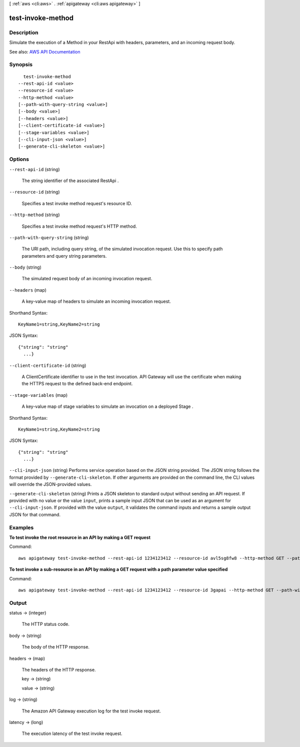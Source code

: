 [ :ref:`aws <cli:aws>` . :ref:`apigateway <cli:aws apigateway>` ]

.. _cli:aws apigateway test-invoke-method:


******************
test-invoke-method
******************



===========
Description
===========



Simulate the execution of a  Method in your  RestApi with headers, parameters, and an incoming request body.



See also: `AWS API Documentation <https://docs.aws.amazon.com/goto/WebAPI/apigateway-2015-07-09/TestInvokeMethod>`_


========
Synopsis
========

::

    test-invoke-method
  --rest-api-id <value>
  --resource-id <value>
  --http-method <value>
  [--path-with-query-string <value>]
  [--body <value>]
  [--headers <value>]
  [--client-certificate-id <value>]
  [--stage-variables <value>]
  [--cli-input-json <value>]
  [--generate-cli-skeleton <value>]




=======
Options
=======

``--rest-api-id`` (string)


  The string identifier of the associated  RestApi .

  

``--resource-id`` (string)


  Specifies a test invoke method request's resource ID.

  

``--http-method`` (string)


  Specifies a test invoke method request's HTTP method.

  

``--path-with-query-string`` (string)


  The URI path, including query string, of the simulated invocation request. Use this to specify path parameters and query string parameters.

  

``--body`` (string)


  The simulated request body of an incoming invocation request.

  

``--headers`` (map)


  A key-value map of headers to simulate an incoming invocation request.

  



Shorthand Syntax::

    KeyName1=string,KeyName2=string




JSON Syntax::

  {"string": "string"
    ...}



``--client-certificate-id`` (string)


  A  ClientCertificate identifier to use in the test invocation. API Gateway will use the certificate when making the HTTPS request to the defined back-end endpoint.

  

``--stage-variables`` (map)


  A key-value map of stage variables to simulate an invocation on a deployed  Stage .

  



Shorthand Syntax::

    KeyName1=string,KeyName2=string




JSON Syntax::

  {"string": "string"
    ...}



``--cli-input-json`` (string)
Performs service operation based on the JSON string provided. The JSON string follows the format provided by ``--generate-cli-skeleton``. If other arguments are provided on the command line, the CLI values will override the JSON-provided values.

``--generate-cli-skeleton`` (string)
Prints a JSON skeleton to standard output without sending an API request. If provided with no value or the value ``input``, prints a sample input JSON that can be used as an argument for ``--cli-input-json``. If provided with the value ``output``, it validates the command inputs and returns a sample output JSON for that command.



========
Examples
========

**To test invoke the root resource in an API by making a GET request**

Command::

  aws apigateway test-invoke-method --rest-api-id 1234123412 --resource-id avl5sg8fw8 --http-method GET --path-with-query-string '/'

**To test invoke a sub-resource in an API by making a GET request with a path parameter value specified**

Command::

  aws apigateway test-invoke-method --rest-api-id 1234123412 --resource-id 3gapai --http-method GET --path-with-query-string '/pets/1'


======
Output
======

status -> (integer)

  

  The HTTP status code.

  

  

body -> (string)

  

  The body of the HTTP response.

  

  

headers -> (map)

  

  The headers of the HTTP response.

  

  key -> (string)

    

    

  value -> (string)

    

    

  

log -> (string)

  

  The Amazon API Gateway execution log for the test invoke request.

  

  

latency -> (long)

  

  The execution latency of the test invoke request.

  

  

